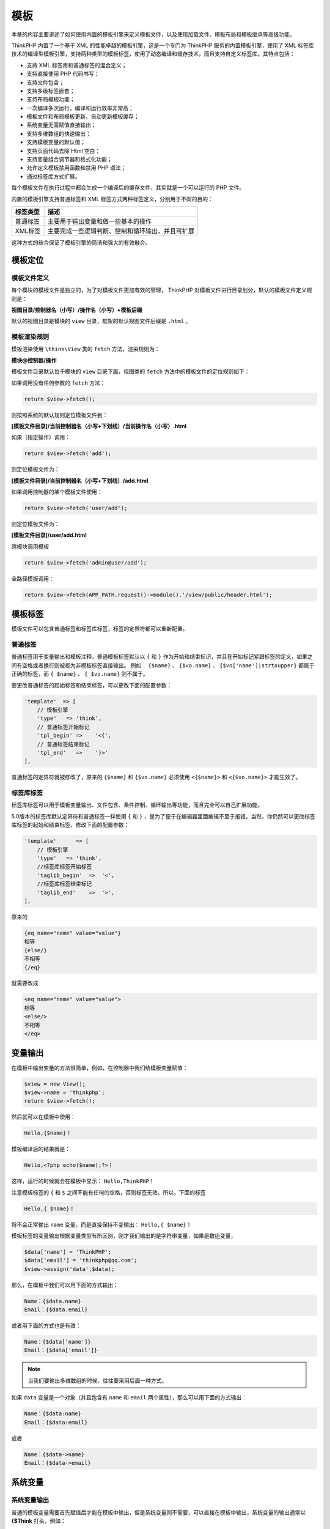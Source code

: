 ****
模板
****

本章的内容主要讲述了如何使用内置的模板引擎来定义模板文件，以及使用加载文件、模板布局和模板继承等高级功能。

ThinkPHP 内置了一个基于 XML 的性能卓越的模板引擎，这是一个专门为 ThinkPHP 服务的内置模板引擎，使用了 XML 标签库技术的编译型模板引擎，支持两种类型的模板标签，使用了动态编译和缓存技术，而且支持自定义标签库。其特点包括：

- 支持 XML 标签库和普通标签的混合定义；
- 支持直接使用 PHP 代码书写；
- 支持文件包含；
- 支持多级标签嵌套；
- 支持布局模板功能；
- 一次编译多次运行，编译和运行效率非常高；
- 模板文件和布局模板更新，自动更新模板缓存；
- 系统变量无需赋值直接输出；
- 支持多维数组的快速输出；
- 支持模板变量的默认值；
- 支持页面代码去除 Html 空白；
- 支持变量组合调节器和格式化功能；
- 允许定义模板禁用函数和禁用 PHP 语法；
- 通过标签库方式扩展。

每个模板文件在执行过程中都会生成一个编译后的缓存文件，其实就是一个可以运行的 PHP 文件。

内置的模板引擎支持普通标签和 XML 标签方式两种标签定义，分别用于不同的目的：

+----------+--------------------------------------------------+
| 标签类型 | 描述                                             |
+==========+==================================================+
| 普通标签 | 主要用于输出变量和做一些基本的操作               |
+----------+--------------------------------------------------+
| XML标签  | 主要完成一些逻辑判断、控制和循环输出，并且可扩展 |
+----------+--------------------------------------------------+

这种方式的结合保证了模板引擎的简洁和强大的有效融合。

模板定位
========
模板文件定义
------------
每个模块的模板文件是独立的，为了对模板文件更加有效的管理， ThinkPHP 对模板文件进行目录划分，默认的模板文件定义规则是：

**视图目录/控制器名（小写）/操作名（小写）+模板后缀**

默认的视图目录是模块的 ``view`` 目录，框架的默认视图文件后缀是 ``.html`` 。

模板渲染规则
------------
模板渲染使用 ``\think\View`` 类的 ``fetch`` 方法，渲染规则为：

**模块@控制器/操作**

模板文件目录默认位于模块的 ``view`` 目录下面，视图类的 ``fetch`` 方法中的模板文件的定位规则如下：

如果调用没有任何参数的 ``fetch`` 方法：

.. code-block:: php

    return $view->fetch();

则按照系统的默认规则定位模板文件到：

**[模板文件目录]/当前控制器名（小写+下划线）/当前操作名（小写）.html**

如果（指定操作）调用：

.. code-block:: php

    return $view->fetch('add');

则定位模板文件为：

**[模板文件目录]/当前控制器名（小写+下划线）/add.html**

如果调用控制器的某个模板文件使用：

.. code-block:: php

    return $view->fetch('user/add');

则定位模板文件为：

**[模板文件目录]/user/add.html**

跨模块调用模板

.. code-block:: php

    return $view->fetch('admin@user/add');

全路径模板调用：

.. code-block:: php

    return $view->fetch(APP_PATH.request()->module().'/view/public/header.html');

模板标签
========
模板文件可以包含普通标签和标签库标签，标签的定界符都可以重新配置。

普通标签
--------
普通标签用于变量输出和模板注释，普通模板标签默认以 ``{`` 和 ``}`` 作为开始和结束标识，并且在开始标记紧跟标签的定义，如果之间有空格或者换行则被视为非模板标签直接输出。 例如： ``{$name}`` 、 ``{$vo.name}``  、 ``{$vo['name']|strtoupper}`` 都属于正确的标签，而 ``{ $name}``  、 ``{ $vo.name}`` 则不属于。

要更改普通标签的起始标签和结束标签，可以更改下面的配置参数：

.. code-block:: php

    'template'  => [
        // 模板引擎
        'type'   => 'think',
        // 普通标签开始标记
        'tpl_begin' =>    '<{',
        // 普通标签结束标记
        'tpl_end'   =>    '}>'
    ],

普通标签的定界符就被修改了，原来的 ``{$name}`` 和 ``{$vo.name}`` 必须使用 ``<{$name}>`` 和 ``<{$vo.name}>`` 才能生效了。

标签库标签
----------
标签库标签可以用于模板变量输出、文件包含、条件控制、循环输出等功能，而且完全可以自己扩展功能。

5.0版本的标签库默认定界符和普通标签一样使用 ``{`` 和 ``}`` ，是为了便于在编辑器里面编辑不至于报错，当然，你仍然可以更改标签库标签的起始和结束标签，修改下面的配置参数：

.. code-block:: php

    'template'      => [
        // 模板引擎
        'type'   => 'think',
        //标签库标签开始标签
        'taglib_begin'  =>  '<',
        //标签库标签结束标记
        'taglib_end'    =>  '>',
    ],

原来的

.. code-block:: php

    {eq name="name" value="value"}
    相等
    {else/}
    不相等
    {/eq}

就需要改成

.. code-block:: php

    <eq name="name" value="value">
    相等
    <else/>
    不相等
    </eq>

变量输出
========
在模板中输出变量的方法很简单，例如，在控制器中我们给模板变量赋值：

.. code-block:: php

    $view = new View();
    $view->name = 'thinkphp';
    return $view->fetch();

然后就可以在模板中使用：

.. code-block:: php

    Hello,{$name}！

模板编译后的结果就是：

.. code-block:: php

    Hello,<?php echo($name);?>！

这样，运行的时候就会在模板中显示： ``Hello,ThinkPHP！``

注意模板标签的 ``{`` 和 ``$`` 之间不能有任何的空格，否则标签无效。所以，下面的标签

.. code-block:: php

    Hello,{ $name}！

将不会正常输出 ``name`` 变量，而是直接保持不变输出： ``Hello,{ $name}！``

模板标签的变量输出根据变量类型有所区别，刚才我们输出的是字符串变量，如果是数组变量，

.. code-block:: php

    $data['name'] = 'ThinkPHP';
    $data['email'] = 'thinkphp@qq.com';
    $view->assign('data',$data);

那么，在模板中我们可以用下面的方式输出：

.. code-block:: php

    Name：{$data.name}
    Email：{$data.email}

或者用下面的方式也是有效：

.. code-block:: php

    Name：{$data['name']}
    Email：{$data['email']}

.. note:: 当我们要输出多维数组的时候，往往要采用后面一种方式。

如果 ``data`` 变量是一个对象（并且包含有 ``name`` 和 ``email`` 两个属性），那么可以用下面的方式输出：

.. code-block:: php

    Name：{$data:name}
    Email：{$data:email}

或者

.. code-block:: php

    Name：{$data->name}
    Email：{$data->email}

系统变量
========
系统变量输出
------------
普通的模板变量需要首先赋值后才能在模板中输出，但是系统变量则不需要，可以直接在模板中输出，系统变量的输出通常以 **{$Think** 打头，例如：

.. code-block:: php

    {$Think.server.script_name} // 输出$_SERVER['SCRIPT_NAME']变量
    {$Think.session.user_id} // 输出$_SESSION['user_id']变量
    {$Think.get.pageNumber} // 输出$_GET['pageNumber']变量
    {$Think.cookie.name}  // 输出$_COOKIE['name']变量

支持输出 ``$_SERVER`` 、 ``$_ENV`` 、 ``$_POST`` 、 ``$_GET`` 、 ``$_REQUEST`` 、 ``$_SESSION`` 和 ``$_COOKIE`` 变量。

常量输出
--------
还可以输出常量

.. code-block:: php

    {$Think.const.APP_PATH}

或者直接使用

.. code-block:: php

    {$Think.APP_PATH}

配置输出
--------
输出配置参数使用：

.. code-block:: php

    {$Think.config.default_module}
    {$Think.config.default_controller}

语言变量
--------
输出语言变量可以使用：

.. code-block:: php

    {$Think.lang.page_error}
    {$Think.lang.var_error}

请求参数
========
模板支持直接输出 ``Request`` 请求对象的方法参数，用法如下：

**$Request.方法名.参数**

例如：

.. code-block:: php

    {$Request.get.id}
    {$Request.param.name}

以 ``$Request.`` 开头的变量输出会认为是系统 ``Request`` 请求对象的参数输出。

支持 ``Request`` 类的大部分方法，但只支持方法的第一个参数。

下面都是有效的输出：

.. code-block:: php

    // 调用Request对象的get方法 传入参数为id
    {$Request.get.id}
    // 调用Request对象的param方法 传入参数为name
    {$Request.param.name}
    // 调用Request对象的param方法 传入参数为user.nickname
    {$Request.param.user.nickname}
    // 调用Request对象的root方法
    {$Request.root}
    // 调用Request对象的root方法，并且传入参数true
    {$Request.root.true}
    // 调用Request对象的path方法
    {$Request.path}
    // 调用Request对象的module方法
    {$Request.module}
    // 调用Request对象的controller方法
    {$Request.controller}
    // 调用Request对象的action方法
    {$Request.action}
    // 调用Request对象的ext方法
    {$Request.ext}
    // 调用Request对象的host方法
    {$Request.host}
    // 调用Request对象的ip方法
    {$Request.ip}
    // 调用Request对象的header方法
    {$Request.header.accept-encoding}

使用函数
========
我们往往需要对模板输出变量使用函数，可以使用：

.. code-block:: php

    {$data.name|md5}

编译后的结果是：

.. code-block:: php

    <?php echo (md5($data['name'])); ?>

如果函数有多个参数需要调用，则使用：

.. code-block:: php

    {$create_time|date="y-m-d",###}

表示 ``date`` 函数传入两个参数，每个参数用逗号分割，这里第一个参数是 ``y-m-d`` ，第二个参数是前面要输出的 ``create_time`` 变量，因为该变量是第二个参数，因此需要用 ``###`` 标识变量位置，编译后的结果是：

.. code-block:: php

    <?php echo (date("y-m-d",$create_time)); ?>

如果前面输出的变量在后面定义的函数的第一个参数，则可以直接使用：

.. code-block:: php

    {$data.name|substr=0,3}

表示输出

.. code-block:: php

    <?php echo (substr($data['name'],0,3)); ?>

虽然也可以使用：

.. code-block:: php

    {$data.name|substr=###,0,3}

但完全没用这个必要。

还可以支持多个函数过滤，多个函数之间用 ``|`` 分割即可，例如：

.. code-block:: php

    {$name|md5|strtoupper|substr=0,3}

编译后的结果是：

.. code-block:: php

    <?php echo (substr(strtoupper(md5($name)),0,3)); ?>

函数会按照从左到右的顺序依次调用。

如果你觉得这样写起来比较麻烦，也可以直接这样写：

.. code-block:: php

    {:substr(strtoupper(md5($name)),0,3)}

.. note:: 变量输出使用的函数可以支持内置的 PHP 函数或者用户自定义函数，甚至是静态方法。

使用默认值
==========
我们可以给变量输出提供默认值，例如：

.. code-block:: php

    {$user.nickname|default="这家伙很懒，什么也没留下"}

对系统变量依然可以支持默认值输出，例如：

.. code-block:: php

    {$Think.get.name|default="名称为空"}

默认值和函数可以同时使用，例如：

.. code-block:: php

    {$Think.get.name|getName|default="名称为空"}

使用运算符
==========
我们可以对模板输出使用运算符，包括对 ``+ - * /`` 和 ``%`` 的支持。

例如：

+----------+------------------+
| 运算符   | 使用示例         |
+==========+==================+
| +        | {$a+$b}          |
+----------+------------------+
| -        | {$a-$b}          |
+----------+------------------+
| *        | {$a*$b}          |
+----------+------------------+
| /        | {$a/$b}          |
+----------+------------------+
| %        | {$a%$b}          |
+----------+------------------+
| ++       | {$a++} 或 {++$a} |
+----------+------------------+
| --       | {$a--} 或 {--$a} |
+----------+------------------+
| 综合运算 | {$a+$b*10+$c}    |
+----------+------------------+

在使用运算符的时候，不再支持常规函数用法，例如：

.. code-block:: php

    {$user.score+10} //正确的
    {$user['score']+10} //正确的
    {$user['score']*$user['level']} //正确的
    {$user['score']|myFun*10} //错误的
    {$user['score']+myFun($user['level'])} //正确的

三元运算
========
模板可以支持三元运算符，例如：

.. code-block:: php

    {$status? '正常' : '错误'}
    {$info['status']? $info['msg'] : $info['error']}
    {$info.status? $info.msg : $info.error }

5.0版本还支持如下的写法：

.. code-block:: php

    {$varname.aa ?? 'xxx'}

表示如果有设置 ``$varname`` 则输出 ``$varname`` ,否则输出 ``'xxx'`` 。 解析后的代码为：

.. code-block:: php

    <?php echo isset($varname['aa']) ? $varname['aa'] : '默认值'; ?>

.. code-block:: php

    {$varname?='xxx'}

表示 ``$varname`` 为真时才输出 ``xxx`` 。 解析后的代码为：

.. code-block:: php

    <?php if(!empty($name)) echo 'xxx'; ?>

.. code-block:: php

    {$varname ?: 'no'}

表示如果 ``$varname`` 为真则输出 ``$varname`` ，否则输出 ``no`` 。解析后的代码为：

.. code-block:: php

    <?php echo $varname ? $varname : 'no'; ?>

.. code-block:: php

    {$a==$b ? 'yes' : 'no'}

前面的表达式为真输出 ``yes`` ,否则输出 ``no`` ， 条件可以是 ``==`` 、 ``===`` 、 ``!=`` 、 ``!==`` 、 ``>=`` 、 ``<=`` 。

原样输出
========
可以使用 ``literal`` 标签来防止模板标签被解析，例如：

.. code-block:: php

    {literal}
        Hello,{$name}！
    {/literal}

上面的 ``{$name}`` 标签被 ``literal`` 标签包含，因此并不会被模板引擎解析，而是保持原样输出。

``literal`` 标签还可以用于页面的 ``JS`` 代码外层，确保 ``JS`` 代码中的某些用法和模板引擎不产生混淆。

总之，所有可能和内置模板引擎的解析规则冲突的地方都可以使用 ``literal`` 标签处理。

.. note:: 需要注意的是配置 ``view_replace_str`` 替换参数，会替换掉 ``literal`` 标签内的内容，可以配置 ``template.tpl_replace_string`` 避免替换掉 ``literal`` 标签内的内容。

模板注释
========
模板支持注释功能，该注释文字在最终页面不会显示，仅供模板制作人员参考和识别。

单行注释
--------
格式：

**{/* 注释内容 */ } 或 {// 注释内容 }**

例如：

**{// 这是模板注释内容 }**

.. note:: 注意 ``{`` 和注释标记之间不能有空格。

多行注释
--------
支持多行注释，例如：

.. code-block:: php

    {/* 这是模板
    注释内容*/ }

模板注释支持多行，模板注释在生成编译缓存文件后会自动删除，这一点和 ``Html`` 的注释不同。

模板布局
========
ThinkPHP 的模板引擎内置了布局模板功能支持，可以方便的实现模板布局以及布局嵌套功能。

有三种布局模板的支持方式：

第一种方式：全局配置方式
-------------------------
这种方式仅需在项目配置文件中添加相关的布局模板配置，就可以简单实现模板布局功能，比较适用于全站使用相同布局的情况，需要配置开启 ``layout_on`` 参数（默认不开启），并且设置布局入口文件名 ``layout_name`` （默认为 ``layout`` ）。

.. code-block:: php

    'template'  =>  [
        'layout_on'     =>  true,
        'layout_name'   =>  'layout',
    ]

开启 ``layout_on`` 后，我们的模板渲染流程就有所变化，例如：

.. code-block:: php

    namespace app\index\controller;

    use think\Controller;

    Class User extends Controller
    {
         public function add()
         {
             return $this->fetch('add');
         }
    }

在不开启 ``layout_on`` 布局模板之前，会直接渲染 ``application/index/view/user/add.html`` 模板文件，开启之后，首先会渲染 ``application/index/view/layout.html`` 模板，布局模板的写法和其他模板的写法类似，本身也可以支持所有的模板标签以及包含文件，区别在于有一个特定的输出替换变量 ``{__CONTENT__}`` ，例如，下面是一个典型的 ``layout.html`` 模板的写法：

.. code-block:: php

    {include file="public/header" /}
     {__CONTENT__}
    {include file="public/footer" /}

读取 ``layout`` 模板之后，会再解析 ``user/add.html`` 模板文件，并把解析后的内容替换到 ``layout`` 布局模板文件的 ``{CONTENT}`` 特定字符串。

当然可以通过设置来改变这个特定的替换字符串，例如：

.. code-block:: php

    'template'  =>  [
        'layout_on'     =>  true,
        'layout_name'   =>  'layout',
        'layout_item'   =>  '{__REPLACE__}'
    ]

.. note:: 一个布局模板同时只能有一个特定替换字符串。

采用这种布局方式的情况下，一旦 ``user/add.html`` 模板文件或者 ``layout.html`` 布局模板文件发生修改，都会导致模板重新编译。

如果需要指定其他位置的布局模板，可以使用：

.. code-block:: php

    'template'  =>  [
        'layout_on'     =>  true,
        'layout_name'   =>  'layout/layoutname',
        'layout_item'   =>  '{__REPLACE__}'
    ]

就表示采用 ``application/index/view/layout/layoutname.html`` 作为布局模板。

如果某些页面不需要使用布局模板功能，可以在模板文件开头加上 ``{__NOLAYOUT__}`` 字符串。

如果上面的 ``user/add.html`` 模板文件里面包含有 ``{__NOLAYOUT__}`` ，则即使当前开启布局模板，也不会进行布局模板解析。

第二种方式：模板标签方式
------------------------
这种布局模板不需要在配置文件中设置任何参数，也不需要开启 ``layout_on`` ，直接在模板文件中指定布局模板即可，相关的布局模板调整也在模板中进行。

以前面的输出模板为例，这种方式的入口还是在 ``user/add.html`` 模板，但是我们可以修改下 ``add`` 模板文件的内容，在头部增加下面的布局标签（记得首先关闭前面的 ``layout_on`` 设置，否则可能出现布局循环）：

.. code-block:: php

    {layout name="layout" /}

表示当前模板文件需要使用 ``layout.html`` 布局模板文件，而布局模板文件的写法和上面第一种方式是一样的。当渲染 ``user/add.html`` 模板文件的时候，如果读取到 ``layout`` 标签，则会把当前模板的解析内容替换到 ``layout`` 布局模板的 ``{CONTENT}`` 特定字符串。

一个模板文件中只能使用一个布局模板，如果模板文件中没有使用任何 ``layout`` 标签则表示当前模板不使用任何布局。

如果需要使用其他的布局模板，可以改变 ``layout`` 的 ``name`` 属性，例如：

.. code-block:: php

    {layout name="newlayout" /}

还可以在 ``layout`` 标签里面指定要替换的特定字符串：

.. code-block:: php

    {layout name="Layout/newlayout" replace="[__REPLACE__]" /}

第三种方式：使用layout控制模板布局
----------------------------------
使用内置的 ``layout`` 方法可以更灵活的在程序中控制模板输出的布局功能，尤其适用于局部需要布局或者关闭布局的情况，这种方式也不需要在配置文件中开启 ``layout_on`` 。例如：

.. code-block:: php

    namespace app\index\controller;

    use think\Controller;

    class User extends Controller
    {
         public function add()
         {
             $this->view->engine->layout(true);
             return $this->fetch('add');
         }
    }

表示当前的模板输出启用了布局模板，并且采用默认的 ``layout`` 布局模板。

如果当前输出需要使用不同的布局模板，可以动态的指定布局模板名称，例如：

.. code-block:: php

    namespace app\index\controller;

    use think\Controller;

    class User extends Controller
    {
         public function add()
         {
             $this->view->engine->layout('Layout/newlayout');
             return $this->display('add');
         }
    }

或者使用 ``layout`` 方法动态关闭当前模板的布局功能（这种用法可以配合第一种布局方式，例如全局配置已经开启了布局，可以在某个页面单独关闭）：

.. code-block:: php

    namespace app\index\controller;

    use think\Controller;

    class User extends Controller
    {
         public function add()
         {
            // 临时关闭当前模板的布局功能
             $this->view->engine->layout(false);
             return $this->display('add');
         }
    }

.. note:: 三种模板布局方式中，第一种和第三种是在程序中配置实现模板布局，第二种方式则是单纯通过模板标签在模板中使用布局。具体选择什么方式，需要根据项目的实际情况来了。

模板继承
========
模板继承是一项更加灵活的模板布局方式，模板继承不同于模板布局，甚至来说，应该在模板布局的上层。模板继承其实并不难理解，就好比类的继承一样，模板也可以定义一个基础模板（或者是布局），并且其中定义相关的区块（block），然后继承（extend）该基础模板的子模板中就可以对基础模板中定义的区块进行重载。

因此，模板继承的优势其实是设计基础模板中的区块（block）和子模板中替换这些区块。

每个区块由 ``{block} {/block}`` 标签组成。 下面就是基础模板中的一个典型的区块设计（用于设计网站标题）：

.. code-block:: php

    {block name="title"}<title>网站标题</title>{/block}

``block`` 标签必须指定 ``name`` 属性来标识当前区块的名称，这个标识在当前模板中应该是唯一的， ``block`` 标签中可以包含任何模板内容，包括其他标签和变量，例如：

.. code-block:: php

    {block name="title"}<title>{$web_title}</title>{/block}

你甚至还可以在区块中加载外部文件：

.. code-block:: php

    {block name="include"}{include file="Public:header" /}{/block}

一个模板中可以定义任意多个名称标识不重复的区块，例如下面定义了一个 ``base.html`` 基础模板：

.. code-block:: html

    <html>
    <head>
    <meta http-equiv="Content-Type" content="text/html; charset=utf-8">
    <title>{block name="title"}标题{/block}</title>
    </head>
    <body>
    {block name="menu"}菜单{/block}
    {block name="left"}左边分栏{/block}
    {block name="main"}主内容{/block}
    {block name="right"}右边分栏{/block}
    {block name="footer"}底部{/block}
    </body>
    </html>

然后我们在子模板（其实是当前操作的入口模板）中使用继承：

.. code-block:: php

    {extend name="base" /}
    {block name="title"}{$title}{/block}
    {block name="menu"}
    <a href="/" >首页</a>
    <a href="/info/" >资讯</a>
    <a href="/bbs/" >论坛</a>
    {/block}
    {block name="left"}{/block}
    {block name="main"}
    {volist name="list" id="vo"}
    <a href="/new/{$vo.id}">{$vo.title}</a><br/>
     {$vo.content}
    {/volist}
    {/block}
    {block name="right"}
     最新资讯：
    {volist name="news" id="new"}
    <a href="/new/{$new.id}">{$new.title}</a><br/>
    {/volist}
    {/block}
    {block name="footer"}
    {__block__}
     @ThinkPHP 版权所有
    {/block}

上例中，我们可以看到在子模板中使用了 ``extend`` 标签来继承了 ``base`` 模板。在子模板中，可以对基础模板中的区块进行重载定义，如果没有重新定义的话，则表示沿用基础模板中的区块定义，如果定义了一个空的区块，则表示删除基础模板中的该区块内容。上面的例子，我们就把 ``left`` 区块的内容删除了，其他的区块都进行了重载。而

.. code-block:: php

    {block name="footer"}
    {__block__}@ThinkPHP 版权所有
    {/block}

这一区块中有 ``{_block_}`` 这个标签，当区块中有这个标记时，就不只是直接重载这个区块，它表示引用所继承模板对应区块的内容到这个位置，最终这个区块是合并后的内容。所以这里 ``footer`` 区块最后的内容是： 底部@ThinkPHP 版权所有

``extend`` 标签的用法和 ``include`` 标签一样，你也可以加载其他模板：

.. code-block:: php

    {extend name="Public:base" /}

或者使用绝对文件路径加载

.. code-block:: php

    {extend name="./Template/Public/base.html" /}

**在当前子模板中，只能定义区块而不能定义其他的模板内容，否则将会直接忽略，并且只能定义基础模板中已经定义的区块。**

例如，如果采用下面的定义：

.. code-block:: php

    {block name="title"}<title>{$title}</title>{/block}
    <a href="/" >首页</a>
    <a href="/info/" >资讯</a>
    <a href="/bbs/" >论坛</a>

导航部分将是无效的，不会显示在模板中。

模板可以多级继承，比如 B 继承了 A ，而 C 又继承了 B ，最终 C 中的区块会覆盖 B 和 A 中的同名区块，但 C 和 B 中的区块必须是 A 中已定义过的。

子模板中的区块定义顺序是随意的，模板继承的用法关键在于基础模板如何布局和设计规划了，如果结合原来的布局功能，则会更加灵活。

包含文件
========
在当前模版文件中包含其他的模版文件使用 ``include`` 标签，标签用法：

.. code-block:: php

    {include file='模版文件1,模版文件2,...' /}

.. warning:: 包含的模板文件中不能再使用模板布局或者模板继承。

使用模版表达式
--------------
模版表达式的定义规则为： **模块@控制器/操作**

例如：

.. code-block:: php

    {include file="public/header" /} // 包含头部模版header
    {include file="public/menu" /} // 包含菜单模版menu
    {include file="blue/public/menu" /} // 包含blue主题下面的menu模版

可以一次包含多个模版，例如：

.. code-block:: php

    {include file="public/header,public/menu" /}

.. note:: 注意，包含模版文件并不会自动调用控制器的方法，也就是说包含的其他模版文件中的变量赋值需要在当前操作中完成。

使用模版文件
------------
可以直接包含一个模版文件名（包含完整路径），例如：

.. code-block:: php

    {include file="../application/view/default/public/header.html" /}

.. note:: 路径以 **项目目录/public/** 路径下为起点

传入参数
---------
无论你使用什么方式包含外部模板， ``Include`` 标签支持在包含文件的同时传入参数，例如，下面的例子我们在包含 ``header`` 模板的时候传入了 ``title`` 和 ``keywords`` 参数：

.. code-block:: php

    {include file="Public/header" title="$title" keywords="开源WEB开发框架" /}

就可以在包含的 ``header.html`` 文件里面使用 ``title`` 和 ``keywords`` 变量，如下：

.. code-block:: php

    <html xmlns="http://www.w3.org/1999/xhtml">
    <head>
    <title>[title]</title>
    <meta name="keywords" content="[keywords]" />
    </head>

上面 ``title`` 参数传入的是个变量 ``$title`` ，模板内的 ``[title]`` 最终会替换成 ``$title`` 的值，当然 ``$title`` 这个变量必须要存在。

包含文件中可以再使用 ``include`` 标签包含别的文件，但注意不要形成 A 包含 A ，或者 A 包含 B 而 B 又包含 A 这样的死循环。

.. note:: 注意：由于模板解析的特点，从入口模板开始解析，如果外部模板有所更改，模板引擎并不会重新编译模板，除非在调试模式下或者缓存已经过期。如果部署模式下修改了包含的外部模板文件后，需要把模块的缓存目录清空，否则无法生效。

标签库
======
内置的模板引擎除了支持普通变量的输出之外，更强大的地方在于标签库功能。

.. note:: 标签库类似于 Java 的 Struts 中的 JSP 标签库，每一个标签库是一个独立的标签库文件，标签库中的每一个标签完成某个功能，采用 XML 标签方式（包括开放标签和闭合标签）。

标签库分为内置和扩展标签库，内置标签库是 ``Cx`` 标签库。

导入标签库
----------
使用 ``taglib`` 标签导入当前模板中需要使用的标签库，例如：

.. code-block:: php

    {taglib name="html" /}

.. note:: 如果没有定义 ``html`` 标签库的话，则导入无效。

也可以导入多个标签库，使用：

.. code-block:: php

    {taglib name="html,article" /}

导入标签库后，就可以使用标签库中定义的标签了，假设 ``article`` 标签库中定义了 ``read`` 标签：

.. code-block:: php

    {article:read name="hello" id="data" }
    {$data.id}:{$data.title}
    {/article:read}

在上面的标签中， ``{article:read}... {/article:read}`` 就是闭合标签，起始和结束标签必须成对出现。

如果是 ``{article:read name="hello" /}`` 就是开放标签。

.. note:: 闭合和开放标签取决于标签库中的定义，一旦定义后就不能混淆使用，否则就会出现错误。

内置标签
--------
内置标签库无需导入即可使用，并且不需要加 XML 中的标签库前缀，ThinkPHP 内置的标签库是 ``Cx`` 标签库，所以， ``Cx`` 标签库中的所有标签，我们可以在模板文件中直接使用，我们可以这样使用：

.. code-block:: php

    {eq name="status" value="1" }
    正常
    {/eq}

如果 ``Cx`` 不是内置标签的话，可能就需要这么使用了：

.. code-block:: php

    {cx:eq name="status" value="1" }
    正常
    {/cx:eq}

更多的 ``Cx`` 标签库中的标签用法，参考内置标签。

内置标签库可以简化模板中标签的使用，所以，我们还可以把其他的标签库定义为内置标签库（前提是多个标签库没有标签冲突的情况），例如：

.. code-block:: php

    'taglib_build_in'    =>    'cx,article'

配置后，上面的标签用法就可以改为：

.. code-block:: php

    {read name="hello" id="data" }
    {$data.id}:{$data.title}
    {/read}

标签库预加载
------------
标签库预加载是指无需手动在模板文件中导入标签库即可使用标签库中的标签，通常用于某个标签库需要被大多数模板使用的情况。

在应用或者模块的配置文件中添加：

.. code-block:: php

    'taglib_pre_load'    =>    'article,html'

设置后，模板文件就不再需要使用

.. code-block:: php

    {taglib name="html,article" /}

但是仍然可以在模板中调用：

.. code-block:: php

    {article:read name="hello" id="data" }
    {$data.id}:{$data.title}
    {/article:read}

内置标签
========
变量输出使用普通标签就足够了，但是要完成其他的控制、循环和判断功能，就需要借助模板引擎的标签库功能了，系统内置标签库的所有标签无需引入标签库即可直接使用。

内置标签包括：

+------------+-----------------------------------------------------+-------------------------------+
| 标签名     | 作用                                                | 包含属性                      |
+============+=====================================================+===============================+
| include    | 包含外部模板文件（闭合）                            | file                          |
+------------+-----------------------------------------------------+-------------------------------+
| load       | 导入资源文件（闭合 包括js css import别名）          | file,href,type,value,basepath |
+------------+-----------------------------------------------------+-------------------------------+
| volist     | 循环数组数据输出                                    | name,id,offset,length,key,mod |
+------------+-----------------------------------------------------+-------------------------------+
| foreach    | 数组或对象遍历输出                                  | name,item,key                 |
+------------+-----------------------------------------------------+-------------------------------+
| for        | For循环数据输出                                     | name,from,to,before,step      |
+------------+-----------------------------------------------------+-------------------------------+
| switch     | 分支判断输出                                        | name                          |
+------------+-----------------------------------------------------+-------------------------------+
| case       | 分支判断输出（必须和switch配套使用）                | value,break                   |
+------------+-----------------------------------------------------+-------------------------------+
| default    | 默认情况输出（闭合 必须和switch配套使用）           | 无                            |
+------------+-----------------------------------------------------+-------------------------------+
| compare    | 比较输出（包括eq neq lt gt egt elt heq nheq等别名） | name,value,type               |
+------------+-----------------------------------------------------+-------------------------------+
| range      | 范围判断输出（包括in notin between notbetween别名） | name,value,type               |
+------------+-----------------------------------------------------+-------------------------------+
| present    | 判断是否赋值                                        | name                          |
+------------+-----------------------------------------------------+-------------------------------+
| notpresent | 判断是否尚未赋值                                    | name                          |
+------------+-----------------------------------------------------+-------------------------------+
| empty      | 判断数据是否为空                                    | name                          |
+------------+-----------------------------------------------------+-------------------------------+
| notempty   | 判断数据是否不为空                                  | name                          |
+------------+-----------------------------------------------------+-------------------------------+
| defined    | 判断常量是否定义                                    | name                          |
+------------+-----------------------------------------------------+-------------------------------+
| notdefined | 判断常量是否未定义                                  | name                          |
+------------+-----------------------------------------------------+-------------------------------+
| define     | 常量定义（闭合）                                    | name,value                    |
+------------+-----------------------------------------------------+-------------------------------+
| assign     | 变量赋值（闭合）                                    | name,value                    |
+------------+-----------------------------------------------------+-------------------------------+
| if         | 条件判断输出                                        | condition                     |
+------------+-----------------------------------------------------+-------------------------------+
| elseif     | 条件判断输出（闭合 必须和if标签配套使用）           | condition                     |
+------------+-----------------------------------------------------+-------------------------------+
| else       | 条件不成立输出（闭合 可用于其他标签）               | 无                            |
+------------+-----------------------------------------------------+-------------------------------+
| php        | 使用php代码                                         | 无                            |
+------------+-----------------------------------------------------+-------------------------------+

循环输出标签
------------
VOLIST标签
^^^^^^^^^^
``volist`` 标签通常用于查询数据集（ ``select`` 方法）的结果输出，通常模型的 ``select`` 方法返回的结果是一个二维数组，可以直接使用 ``volist`` 标签进行输出。 在控制器中首先对模版赋值：

.. code-block:: php

    $list = User::all();
    $this->assign('list',$list);

在模版定义如下，循环输出用户的编号和姓名：

.. code-block:: php

    {volist name="list" id="vo"}
    {$vo.id}:{$vo.name}<br/>
    {/volist}

``Volist`` 标签的 ``name`` 属性表示模板赋值的变量名称，因此不可随意在模板文件中改变。 ``id`` 表示当前的循环变量，可以随意指定，但确保不要和 ``name`` 属性冲突，例如：

.. code-block:: php

    {volist name="list" id="data"}
    {$data.id}:{$data.name}<br/>
    {/volist}

支持输出查询结果中的部分数据，例如输出其中的第5～15条记录

.. code-block:: php

    {volist name="list" id="vo" offset="5" length='10'}
    {$vo.name}
    {/volist}

输出偶数记录

.. code-block:: php

    {volist name="list" id="vo" mod="2" }
    {eq name="mod" value="1"}{$vo.name}{/eq}
    {/volist}

``Mod`` 属性还用于控制一定记录的换行，例如：

.. code-block:: php

    {volist name="list" id="vo" mod="5" }
    {$vo.name}
    {eq name="mod" value="4"}<br/>{/eq}
    {/volist}

为空的时候输出提示：

.. code-block:: php

    {volist name="list" id="vo" empty="暂时没有数据" }
    {$vo.id}|{$vo.name}
    {/volist}

``empty`` 属性不支持直接传入 ``html`` 语法，但可以支持变量输出，例如：

.. code-block:: php

    $this->assign('empty','<span class="empty">没有数据</span>');
    $this->assign('list',$list);

然后在模板中使用：

.. code-block:: php

    {volist name="list" id="vo" empty="$empty" }
    {$vo.id}|{$vo.name}
    {/volist}

输出循环变量：

.. code-block:: php

    {volist name="list" id="vo" key="k" }
    {$k}.{$vo.name}
    {/volist}

如果没有指定 ``key`` 属性的话，默认使用循环变量 ``i`` ，例如：

.. code-block:: php

    {volist name="list" id="vo"  }
    {$i}.{$vo.name}
    {/volist}

如果要输出数组的索引，可以直接使用 ``key`` 变量，和循环变量不同的是，这个 ``key`` 是由数据本身决定，而不是循环控制的，例如：

.. code-block:: php

    {volist name="list" id="vo"  }
    {$key}.{$vo.name}
    {/volist}

模板中可以直接使用函数设定数据集，而不需要在控制器中给模板变量赋值传入数据集变量，如：

.. code-block:: php

    {volist name=":fun('arg')" id="vo"}
    {$vo.name}
    {/volist}

FOREACH标签
^^^^^^^^^^^
``foreach`` 标签类似与 ``volist`` 标签，只是更加简单，没有太多额外的属性，最简单的用法是：

.. code-block:: php

    {foreach $list as $vo}
        {$vo.id}:{$vo.name}
    {/foreach}

该用法解析后是最简洁的。

也可以使用下面的用法：

.. code-block:: php

    {foreach name="list" item="vo"}
        {$vo.id}:{$vo.name}
    {/foreach}

``name`` 表示数据源 ``item`` 表示循环变量。

可以输出索引，如下：

.. code-block:: php

    {foreach name="list" item="vo" }
        {$key}|{$vo}
    {/foreach}

也可以定义索引的变量名

.. code-block:: php

    {foreach name="list" item="vo" key="k" }
       {$k}|{$vo}
    {/foreach}

FOR标签
^^^^^^^
用法：

.. code-block:: php

    {for start="开始值" end="结束值" comparison="" step="步进值" name="循环变量名" }
    {/for}

开始值、结束值、步进值和循环变量都可以支持变量，开始值和结束值是必须，其他是可选。 ``comparison`` 的默认值是 ``lt`` ， ``name`` 的默认值是 ``i`` ，步进值的默认值是 ``1`` ，举例如下：

.. code-block:: php

    {for start="1" end="100"}
    {$i}
    {/for}

解析后的代码是

.. code-block:: php

    for ($i=1;$i<100;$i+=1){
        echo $i;
    }

比较标签
--------
比较标签用于简单的变量比较，复杂的判断条件可以用 ``if`` 标签替换，比较标签是一组标签的集合，基本上用法都一致，如下：

.. code-block:: php

    {比较标签 name="变量" value="值"}
    内容
    {/比较标签}

系统支持的比较标签以及所表示的含义分别是：

+------------------+----------+
| 标签             | 含义     |
+==================+==========+
| eq或者 equal     | 等于     |
+------------------+----------+
| neq 或者notequal | 不等于   |
+------------------+----------+
| gt               | 大于     |
+------------------+----------+
| egt              | 大于等于 |
+------------------+----------+
| lt               | 小于     |
+------------------+----------+
| elt              | 小于等于 |
+------------------+----------+
| heq              | 恒等于   |
+------------------+----------+
| nheq             | 不恒等于 |
+------------------+----------+

他们的用法基本是一致的，区别在于判断的条件不同，并且所有的比较标签都可以和 ``else`` 标签一起使用。

例如，要求 ``name`` 变量的值等于 ``value`` 就输出，可以使用：

.. code-block:: php

    {eq name="name" value="value"}value{/eq}

或者

.. code-block:: php

    {equal name="name" value="value"}value{/equal}

也可以支持和 ``else`` 标签混合使用：

.. code-block:: php

    {eq name="name" value="value"}
    相等
    {else/}
    不相等
    {/eq}

当 ``name`` 变量的值大于 5 就输出

.. code-block:: php

    {gt name="name" value="5"}value{/gt}

当 ``name`` 变量的值不小于 5 就输出

.. code-block:: php

    {egt name="name" value="5"}value{/egt}

比较标签中的变量可以支持对象的属性或者数组，甚至可以是系统变量，例如： 当 ``vo`` 对象的属性（或者数组，或者自动判断）等于 5 就输出

.. code-block:: php

    {eq name="vo.name" value="5"}
    {$vo.name}
    {/eq}

当 ``vo`` 对象的属性等于 5 就输出

.. code-block:: php

    {eq name="vo:name" value="5"}
    {$vo.name}
    {/eq}

当 ``$vo['name']`` 等于 ``5`` 就输出

.. code-block:: php

    {eq name="vo['name']" value="5"}
    {$vo.name}
    {/eq}

而且还可以支持对变量使用函数 当 ``vo`` 对象的属性值的字符串长度等于 5 就输出

.. code-block:: php

    {eq name="vo:name|strlen" value="5"}{$vo.name}{/eq}

变量名可以支持系统变量的方式，例如：

.. code-block:: php

    {eq name="Think.get.name" value="value"}相等{else/}不相等{/eq}

通常比较标签的值是一个字符串或者数字，如果需要使用变量，只需要在前面添加“$”标志： 当 ``vo`` 对象的属性等于 ``$a`` 就输出

.. code-block:: php

    {eq name="vo:name" value="$a"}{$vo.name}{/eq}

所有的比较标签可以统一使用 ``compare`` 标签（其实所有的比较标签都是 ``compare`` 标签的别名），例如： 当 ``name`` 变量的值等于 5 就输出

.. code-block:: php

    {compare name="name" value="5" type="eq"}value{/compare}

等效于

.. code-block:: php

    {eq name="name" value="5" }value{/eq}

其中 ``type`` 属性的值就是上面列出的比较标签名称

条件判断
--------
SWITCH标签
^^^^^^^^^^
用法：

.. code-block:: php

    {switch name="变量" }
        {case value="值1" break="0或1"}输出内容1{/case}
        {case value="值2"}输出内容2{/case}
        {default /}默认情况
    {/switch}

使用方法如下：

.. code-block:: php

    {switch name="User.level"}
        {case value="1"}value1{/case}
        {case value="2"}value2{/case}
        {default /}default
    {/switch}

其中 ``name`` 属性可以使用函数以及系统变量，例如：

.. code-block:: php

    {switch name="Think.get.userId|abs"}
        {case value="1"}admin{/case}
        {default /}default
    {/switch}

对于 ``case`` 的 ``value`` 属性可以支持多个条件的判断，使用”|”进行分割，例如：

.. code-block:: php

    {switch name="Think.get.type"}
        {case value="gif|png|jpg"}图像格式{/case}
        {default /}其他格式
    {/switch}

表示如果 ``$_GET["type"]`` 是 ``gif`` 、 ``png`` 或者 ``jpg`` 的话，就判断为图像格式。

``Case`` 标签还有一个 ``break`` 属性，表示是否需要 ``break`` ，默认是会自动添加 ``break`` ，如果不要 ``break`` ，可以使用：

.. code-block:: php

    {switch name="Think.get.userId|abs"}
        {case value="1" break="0"}admin{/case}
        {case value="2"}admin{/case}
        {default /}default
    {/switch}

也可以对 ``case`` 的 ``value`` 属性使用变量，例如：

.. code-block:: php

    {switch name="User.userId"}
        {case value="$adminId"}admin{/case}
        {case value="$memberId"}member{/case}
        {default /}default
    {/switch}

.. note:: 使用变量方式的情况下，不再支持多个条件的同时判断。

简洁的用法

.. code-block:: php

    {switch $User.userId}
        {case $adminId}admin{/case}
        {case $memberId}member{/case}
    {/switch}

IF标签
^^^^^^
用法示例：

.. code-block:: php

    {if condition="($name == 1) OR ($name > 100) "} value1
    {elseif condition="$name eq 2"/}value2
    {else /} value3
    {/if}

除此之外，我们可以在 ``condition`` 属性里面使用 ``php`` 代码，例如：

.. code-block:: php

    {if condition="strtoupper($user['name']) neq 'THINKPHP'"}ThinkPHP
    {else /} other Framework
    {/if}

``condition`` 属性可以支持点语法和对象语法，例如： 自动判断 ``user`` 变量是数组还是对象

.. code-block:: php

    {if condition="$user.name neq 'ThinkPHP'"}ThinkPHP
    {else /} other Framework
    {/if}

或者知道 ``user`` 变量是对象

.. code-block:: php

    {if condition="$user:name neq 'ThinkPHP'"}ThinkPHP
    {else /} other Framework
    {/if}

由于 ``if`` 标签的 ``condition`` 属性里面基本上使用的是 ``php`` 语法，尽可能使用判断标签和 ``Switch`` 标签会更加简洁，原则上来说，能够用 ``switch`` 和比较标签解决的尽量不用 ``if`` 标签完成。因为 ``switch`` 和比较标签可以使用变量调节器和系统变量。如果某些特殊的要求下面， ``IF`` 标签仍然无法满足要求的话，可以使用原生 php 代码或者 PHP 标签来直接书写代码。

简洁的用法

.. code-block:: php

    {if condition="表达式"}
    {if (表达式)}
    {if 表达式}

这三种写法结果是一样的

范围判断
^^^^^^^^
范围判断标签包括 ``in notin between notbetween`` 四个标签，都用于判断变量是否中某个范围。

IN和NOTIN
"""""""""
用法： 假设我们中控制器中给id赋值为1：

.. code-block:: php

    $id =    1;
    $this->assign('id',$id);

我们可以使用 ``in`` 标签来判断模板变量是否在某个范围内，例如：

.. code-block:: php

    {in name="id" value="1,2,3"}
    id在范围内
    {/in}

最后会输出：id在范围内。

如果判断不在某个范围内，可以使用 ``notin`` 标签：

.. code-block:: php

    {notin name="id" value="1,2,3"}
    id不在范围内
    {/notin}

最后会输出：id不在范围内。

可以把上面两个标签合并成为：

.. code-block:: php

    {in name="id" value="1,2,3"}
    id在范围内
    {else/}
    id不在范围内
    {/in}

``name`` 属性还可以支持直接判断系统变量，例如：

.. code-block:: php

    {in name="Think.get.id" value="1,2,3"}
    $_GET['id'] 在范围内
    {/in}

.. note:: 更多的系统变量用法可以参考系统变量部分。

``value`` 属性也可以使用变量，例如：

.. code-block:: php

    {in name="id" value="$range"}
    id在范围内
    {/in}

``$range`` 变量可以是数组，也可以是以逗号分隔的字符串。

``value`` 属性还可以使用系统变量，例如：

.. code-block:: php

    {in name="id" value="$Think.post.ids"}
    id在范围内
    {/in}

BETWEEN 和 NOTBETWEEN
^^^^^^^^^^^^^^^^^^^^^
可以使用 ``between`` 标签来判断变量是否在某个区间范围内，可以使用：

.. code-block:: php

    {between name="id" value="1,10"}
    输出内容1
    {/between}

同样，也可以使用 ``notbetween`` 标签来判断变量不在某个范围内：

.. code-block:: php

    {notbetween name="id" value="1,10"}
    输出内容2
    {/notbetween}

也可以使用 ``else`` 标签把两个用法合并，例如：

.. code-block:: php

    {between name="id" value="1,10"}
    输出内容1
    {else/}
    输出内容2
    {/between}

当使用 ``between`` 标签的时候， ``value`` 只需要一个区间范围，也就是只支持两个值，后面的值无效，例如

.. code-block:: php

    {between name="id" value="1,3,10"}
    输出内容1
    {/between}

实际判断的范围区间是1~3，而不是1~10，也可以支持字符串判断，例如：

.. code-block:: php

    {between name="id" value="A,Z"}
    输出内容1
    {/between}

``name`` 属性可以直接使用系统变量，例如：

.. code-block:: php

    {between name="Think.post.id" value="1,5"}
    输出内容1
    {/between}

``value`` 属性也可以使用变量，例如：

.. code-block:: php

    {between name="id" value="$range"}
    输出内容1
    {/between}

变量的值可以是字符串或者数组，还可以支持系统变量。

.. code-block:: php

    {between name="id" value="$Think.get.range"}
    输出内容1
    {/between}

RANGE
^^^^^^
也可以直接使用 ``range`` 标签，替换前面的判断用法：

.. code-block:: php

    {range name="id" value="1,2,3" type="in"}
    输出内容1
    {/range}

其中 ``type`` 属性的值可以用 ``in/notin/between/notbetween`` ，其它属性的用法和 ``IN`` 或者 ``BETWEEN`` 一致。

PRESENT NOTPRESENT标签
^^^^^^^^^^^^^^^^^^^^^^
``present`` 标签用于判断某个变量是否已经定义，用法：

.. code-block:: php

    {present name="name"}
    name已经赋值
    {/present}

如果判断没有赋值，可以使用：

.. code-block:: php

    {notpresent name="name"}
    name还没有赋值
    {/notpresent}

可以把上面两个标签合并成为：

.. code-block:: php

    {present name="name"}
    name已经赋值
    {else /}
    name还没有赋值
    {/present}

``present`` 标签的 ``name`` 属性可以直接使用系统变量，例如：

.. code-block:: php

    {present name="Think.get.name"}
    $_GET['name']已经赋值
    {/present}

EMPTY NOTEMPTY 标签
^^^^^^^^^^^^^^^^^^^
``empty`` 标签用于判断某个变量是否为空，用法：

.. code-block:: php

    {empty name="name"}
    name为空值
    {/empty}

如果判断没有赋值，可以使用：

.. code-block:: php

    {notempty name="name"}
    name不为空
    {/notempty}

可以把上面两个标签合并成为：

.. code-block:: php

    {empty name="name"}
    name为空
    {else /}
    name不为空
    {/empty}

``name`` 属性可以直接使用系统变量，例如：

.. code-block:: php

    {empty name="Think.get.name"}
    $_GET['name']为空值
    {/empty}

DEFINED 标签
^^^^^^^^^^^^
``DEFINED`` 标签用于判断某个常量是否有定义，用法如下：

.. code-block:: php

    {defined name="NAME"}
    NAME常量已经定义
    {/defined}

.. note:: ``name`` 属性的值要注意严格大小写

如果判断没有被定义，可以使用：

.. code-block:: php

    {notdefined name="NAME"}
    NAME常量未定义
    {/notdefined}

可以把上面两个标签合并成为：

.. code-block:: php

    {defined name="NAME"}
    NAME常量已经定义
    {else /}
    NAME常量未定义
    {/defined}

资源文件加载
------------
传统方式的导入外部 ``JS`` 和 ``CSS`` 文件的方法是直接在模板文件使用：

.. code-block:: html

    <script type='text/javascript' src='/static/js/common.js'>
    <link rel="stylesheet" type="text/css" href="/static/css/style.css" />

系统提供了专门的标签来简化上面的导入：

.. code-block:: html

    {load href="/static/js/common.js" /}
    {load href="/static/css/style.css" /}

并且支持同时加载多个资源文件，例如：

.. code-block:: php

    {load href="/static/js/common.js,/static/css/style.css" /}

系统还提供了两个标签别名 ``js`` 和 ``css`` 用法和 ``load`` 一致，例如：

.. code-block:: php

    {js href="/static/js/common.js" /}
    {css href="/static/css/style.css" /}

标签嵌套
---------
模板引擎支持标签的多层嵌套功能，可以对标签库的标签指定可以嵌套。

系统内置的标签中， ``volist`` 、 ``switch`` 、 ``if`` 、 ``elseif`` 、 ``else`` 、 ``foreach`` 、 ``compare`` （包括所有的比较标签）、 ``(not)present`` 、 ``(not)empty`` 、 ``(not)defined`` 等标签都可以嵌套使用。例如：

.. code-block:: php

    {volist name="list" id="vo"}
        {volist name="vo['sub']" id="sub"}
            {$sub.name}
        {/volist}
    {/volist}

上面的标签可以用于输出双重循环。

原生PHP
--------
Php 代码可以和标签在模板文件中混合使用，可以在模板文件里面书写任意的 PHP 语句代码 ，包括下面两种方式：

使用php标签
^^^^^^^^^^^
例如：

.. code-block:: php

    {php}echo 'Hello,world!';{/php}

我们建议需要使用PHP代码的时候尽量采用php标签，因为原生的PHP语法可能会被配置禁用而导致解析错误。

使用原生php代码
^^^^^^^^^^^^^^^
.. code-block:: php

    <?php echo 'Hello,world!'; ?>

注意： ``php`` 标签或者 ``php`` 代码里面就不能再使用标签（包括普通标签和XML标签）了，因此下面的几种方式都是无效的：

.. code-block:: php

    {php}{eq name='name'value='value'}value{/eq}{/php}

Php 标签里面使用了 ``eq`` 标签，因此无效

.. code-block:: php

    {php}if( {$user} != 'ThinkPHP' ) echo  'ThinkPHP' ;{/php}

Php 标签里面使用了 ``{$user}`` 普通标签输出变量 ，因此无效。

.. code-block:: php

    {php}if( $user.name != 'ThinkPHP' ) echo  'ThinkPHP' ;{/php}

Php 标签里面使用了 ``$user.name`` 点语法变量输出 ，因此无效。

.. note:: 简而言之，在PHP标签里面不能再使用PHP本身不支持的代码。

如果设置了 ``tpl_deny_php`` 参数为 ``true`` ，就不能在模板中使用原生的PHP代码，但是仍然支持PHP标签输出。

定义标签
--------
ASSIGN标签
^^^^^^^^^^
ASSIGN 标签用于在模板文件中定义变量，用法如下：

.. code-block:: php

    {assign name="var" value="123" /}

在运行模板的时候，赋值了一个 ``var`` 的变量，值是 ``123`` 。

``name`` 属性支持系统变量，例如：

.. code-block:: php

    {assign name="Think.get.id" value="123" /}

表示在模板中给 ``$_GET['id']`` 赋值了 ``123``

``value`` 属性也支持变量，例如：

.. code-block:: php

    {assign name="var" value="$val" /}

或者直接把系统变量赋值给 ``var`` 变量，例如：

.. code-block:: php

    {assign name="var" value="$Think.get.name" /}

相当于，执行了： ``$var = $_GET['name'];``

DEFINE标签
^^^^^^^^^^
``DEFINE`` 标签用于中模板中定义常量，用法如下：

.. code-block:: php

    {define name="MY_DEFINE_NAME" value="3" /}

在运行模板的时候，就会定义一个 ``MY_DEFINE_NAME`` 的常量。

``value`` 属性可以支持变量（包括系统变量），例如：

.. code-block:: php

    {define name="MY_DEFINE_NAME" value="$name" /}

或者

.. code-block:: php

    {define name="MY_DEFINE_NAME" value="$Think.get.name" /}





